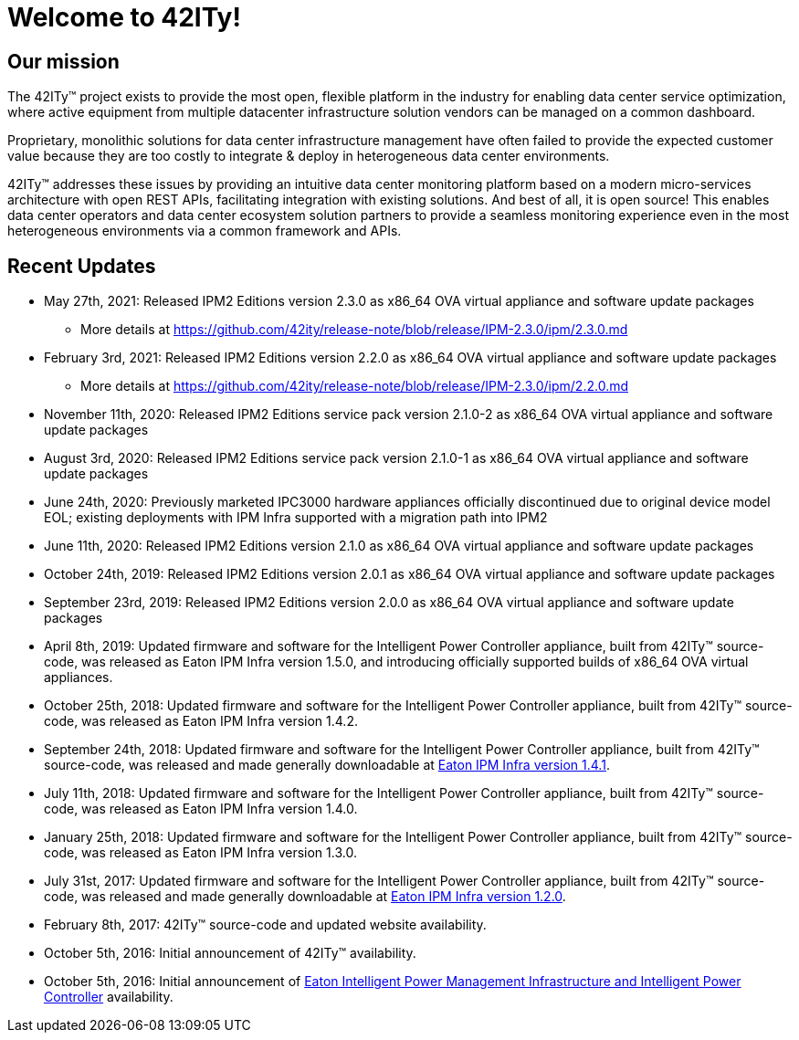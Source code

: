 = Welcome to 42ITy!

== Our mission

The 42ITy(TM) project exists to provide the most open, flexible platform in the
industry for enabling data center service optimization, where active equipment
from multiple datacenter infrastructure solution vendors can be managed on a
common dashboard.

Proprietary, monolithic solutions for data center infrastructure management have
often failed to provide the expected customer value because they are too costly
to integrate & deploy in heterogeneous data center environments.

42ITy(TM) addresses these issues by providing an intuitive data center monitoring
platform based on a modern micro-services architecture with open REST APIs,
facilitating integration with existing solutions. And best of all, it is open
source! This enables data center operators and data center ecosystem solution
partners to provide a seamless monitoring experience even in the most
heterogeneous environments via a common framework and APIs.


== Recent Updates

- May 27th, 2021: Released IPM2 Editions version 2.3.0 as x86_64 OVA virtual appliance and software update packages
  * More details at https://github.com/42ity/release-note/blob/release/IPM-2.3.0/ipm/2.3.0.md
- February 3rd, 2021: Released IPM2 Editions version 2.2.0 as x86_64 OVA virtual appliance and software update packages
  * More details at https://github.com/42ity/release-note/blob/release/IPM-2.3.0/ipm/2.2.0.md
- November 11th, 2020: Released IPM2 Editions service pack version 2.1.0-2 as x86_64 OVA virtual appliance and software update packages
- August 3rd, 2020: Released IPM2 Editions service pack version 2.1.0-1 as x86_64 OVA virtual appliance and software update packages
- June 24th, 2020: Previously marketed IPC3000 hardware appliances officially discontinued due to original device model EOL; existing deployments with IPM Infra supported with a migration path into IPM2
- June 11th, 2020: Released IPM2 Editions version 2.1.0 as x86_64 OVA virtual appliance and software update packages
- October 24th, 2019: Released IPM2 Editions version 2.0.1 as x86_64 OVA virtual appliance and software update packages
- September 23rd, 2019: Released IPM2 Editions version 2.0.0 as x86_64 OVA virtual appliance and software update packages
- April 8th, 2019: Updated firmware and software for the Intelligent Power Controller appliance, built from 42ITy(TM) source-code, was released as Eaton IPM Infra version 1.5.0, and introducing officially supported builds of x86_64 OVA virtual appliances.
- October 25th, 2018: Updated firmware and software for the Intelligent Power Controller appliance, built from 42ITy(TM) source-code, was released as Eaton IPM Infra version 1.4.2.
- September 24th, 2018: Updated firmware and software for the Intelligent Power Controller appliance, built from 42ITy(TM) source-code, was released and made generally downloadable at link:http://www.eaton.eu/ipminfrastructure[Eaton IPM Infra version 1.4.1].
- July 11th, 2018: Updated firmware and software for the Intelligent Power Controller appliance, built from 42ITy(TM) source-code, was released as Eaton IPM Infra version 1.4.0.
- January 25th, 2018: Updated firmware and software for the Intelligent Power Controller appliance, built from 42ITy(TM) source-code, was released as Eaton IPM Infra version 1.3.0.
- July 31st, 2017: Updated firmware and software for the Intelligent Power Controller appliance, built from 42ITy(TM) source-code, was released and made generally downloadable at link:http://www.eaton.eu/ipminfrastructure[Eaton IPM Infra version 1.2.0].
- February 8th, 2017: 42ITy(TM) source-code and updated website availability.
- October 5th, 2016: Initial announcement of 42ITy(TM) availability.
- October 5th, 2016: Initial announcement of link:http://www.eaton.eu/ipminfrastructure[Eaton Intelligent Power Management Infrastructure and Intelligent Power Controller] availability.
